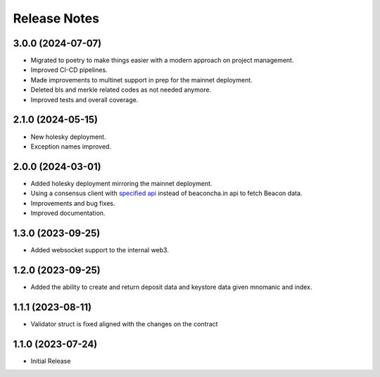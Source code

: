 .. _releases:

=============
Release Notes
=============

3.0.0 (2024-07-07)
------------------
* Migrated to poetry to make things easier with a modern approach on project management.
* Improved CI-CD pipelines.
* Made improvements to multinet support in prep for the mainnet deployment.
* Deleted bls and merkle related codes as not needed anymore.
* Improved tests and overall coverage.

2.1.0 (2024-05-15)
------------------
* New holesky deployment.
* Exception names improved.

2.0.0 (2024-03-01)
------------------
* Added holesky deployment mirroring the mainnet deployment.
* Using a consensus client with `specified api <https://ethereum.github.io/beacon-APIs/?urls.primaryName=v2.3.0#/Beacon/getStateValidator>`_ instead of beaconcha.in api to fetch Beacon data.
* Improvements and bug fixes.
* Improved documentation.

1.3.0 (2023-09-25)
------------------
* Added websocket support to the internal web3.

1.2.0 (2023-09-25)
------------------
* Added the ability to create and return deposit data and keystore data given mnomanic and index.

1.1.1 (2023-08-11)
------------------
* Validator struct is fixed aligned with the changes on the contract 

1.1.0 (2023-07-24)
------------------
* Initial Release